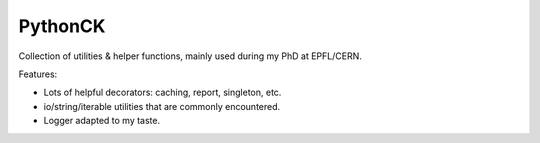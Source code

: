 ========
PythonCK
========

.. image:: https://img.shields.io/pypi/v/pythonck.svg
   :target: https://pypi.python.org/pypi/pythonck
.. image:: https://gitlab.com/ckhurewa/pythonck/badges/master/pipeline.svg
   :target: https://gitlab.com/ckhurewa/pythonck/commits/master
.. image:: https://gitlab.com/ckhurewa/pythonck/badges/master/coverage.svg
   :target: https://ckhurewa.gitlab.io/pythonck
.. image:: https://img.shields.io/badge/License-GPL%20v3-blue.svg
   :target: https://www.gnu.org/licenses/gpl-3.0
.. image:: https://readthedocs.org/projects/pythonck/badge/?version=latest
   :target: http://pythonck.readthedocs.io/en/latest/?badge=latest
   :alt: Documentation Status
.. image:: https://img.shields.io/pypi/pyversions/pythonck.svg


Collection of utilities & helper functions,
mainly used during my PhD at EPFL/CERN.

Features:

- Lots of helpful decorators: caching, report, singleton, etc.
- io/string/iterable utilities that are commonly encountered.
- Logger adapted to my taste.



